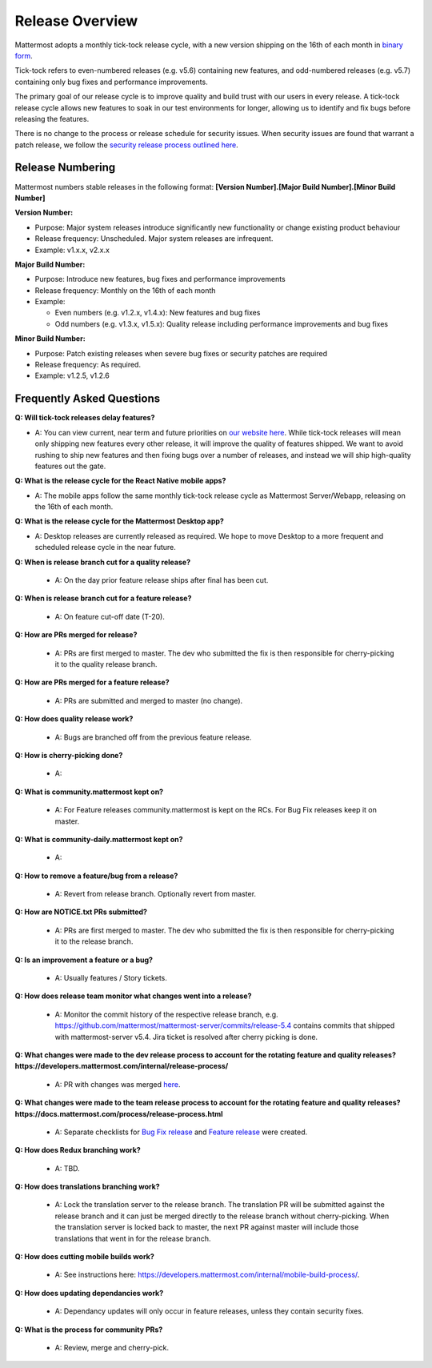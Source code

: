 Release Overview
==========================

Mattermost adopts a monthly tick-tock release cycle, with a new version shipping on the 16th of each month in `binary form <http://docs.mattermost.com/administration/upgrade.html#mattermost-team-edition>`_. 

Tick-tock refers to even-numbered releases (e.g. v5.6) containing new features, and odd-numbered releases (e.g. v5.7) containing only bug fixes and performance improvements.

The primary goal of our release cycle is to improve quality and build trust with our users in every release. A tick-tock release cycle allows new features to soak in our test environments for longer, allowing us to identify and fix bugs before releasing the features. 

There is no change to the process or release schedule for security issues. When security issues are found that warrant a patch release, we follow the `security release process outlined here <https://docs.mattermost.com/process/security-release.html>`_.

Release Numbering
-----------------

Mattermost numbers stable releases in the following format: 
**[Version Number].[Major Build Number].[Minor Build Number]**

**Version Number:**

- Purpose: Major system releases introduce significantly new functionality or change existing product behaviour 
- Release frequency: Unscheduled. Major system releases are infrequent.
- Example: v1.x.x, v2.x.x

**Major Build Number:**

- Purpose: Introduce new features, bug fixes and performance improvements
- Release frequency: Monthly on the 16th of each month
- Example:

  - Even numbers (e.g. v1.2.x, v1.4.x): New features and bug fixes
  - Odd numbers (e.g. v1.3.x, v1.5.x): Quality release including performance improvements and bug fixes

**Minor Build Number:** 

- Purpose: Patch existing releases when severe bug fixes or security patches are required
- Release frequency: As required.
- Example: v1.2.5, v1.2.6

Frequently Asked Questions
--------------------------

**Q: Will tick-tock releases delay features?**

- A: You can view current, near term and future priorities on `our website here <https://mattermost.com/roadmap/>`_. While tick-tock releases will mean only shipping new features every other release, it will improve the quality of features shipped. We want to avoid rushing to ship new features and then fixing bugs over a number of releases, and instead we will ship high-quality features out the gate.

**Q: What is the release cycle for the React Native mobile apps?**

- A: The mobile apps follow the same monthly tick-tock release cycle as Mattermost Server/Webapp, releasing on the 16th of each month.

**Q: What is the release cycle for the Mattermost Desktop app?**

- A: Desktop releases are currently released as required. We hope to move Desktop to a more frequent and scheduled release cycle in the near future.

**Q: When is release branch cut for a quality release?**
 
 - A: On the day prior feature release ships after final has been cut.

**Q: When is release branch cut for a feature release?**
 
 - A: On feature cut-off date (T-20).

**Q: How are PRs merged for release?**
 
 - A: PRs are first merged to master. The dev who submitted the fix is then responsible for cherry-picking it to the quality release branch.

**Q: How are PRs merged for a feature release?**
 
 - A: PRs are submitted and merged to master (no change).

**Q: How does quality release work?**

 - A: Bugs are branched off from the previous feature release.
 
**Q: How is cherry-picking done?**

 - A: 

**Q: What is community.mattermost kept on?**
 
 - A: For Feature releases community.mattermost is kept on the RCs. For Bug Fix releases keep it on master.
 
**Q: What is community-daily.mattermost kept on?**
 
 - A:

**Q: How to remove a feature/bug from a release?**
 
 - A: Revert from release branch. Optionally revert from master.

**Q: How are NOTICE.txt PRs submitted?**

 - A: PRs are first merged to master. The dev who submitted the fix is then responsible for cherry-picking it to the release branch.

**Q: Is an improvement a feature or a bug?**

 - A: Usually features / Story tickets.
 
**Q: How does release team monitor what changes went into a release?**

 - A: Monitor the commit history of the respective release branch, e.g. https://github.com/mattermost/mattermost-server/commits/release-5.4 contains commits that shipped with mattermost-server v5.4. Jira ticket is resolved after cherry picking is done.

**Q: What changes were made to the dev release process to account for the rotating feature and quality releases? https://developers.mattermost.com/internal/release-process/**

 - A: PR with changes was merged `here <https://github.com/mattermost/mattermost-developer-documentation/pull/182>`__.

**Q: What changes were made to the team release process to account for the rotating feature and quality releases? https://docs.mattermost.com/process/release-process.html**

 - A: Separate checklists for `Bug Fix release <https://docs.mattermost.com/process/bug-fix-release.html>`__ and `Feature release <https://docs.mattermost.com/process/feature-release.html>`__ were created.

**Q: How does Redux branching work?**

 - A: TBD.

**Q: How does translations branching work?**

 - A: Lock the translation server to the release branch. The translation PR will be submitted against the release branch and it can just be merged directly to the release branch without cherry-picking. When the translation server is locked back to master, the next PR against master will include those translations that went in for the release branch.

**Q: How does cutting mobile builds work?**

 - A: See instructions here: https://developers.mattermost.com/internal/mobile-build-process/.

**Q: How does updating dependancies work?**
 
 - A: Dependancy updates will only occur in feature releases, unless they contain security fixes.

**Q: What is the process for community PRs?**

 - A: Review, merge and cherry-pick.
